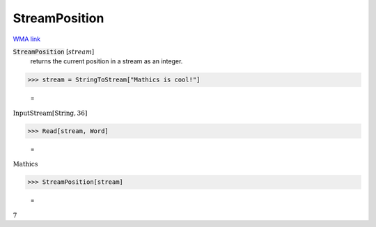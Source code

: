 StreamPosition
==============

`WMA link <https://reference.wolfram.com/language/ref/StreamPosition.html>`_


:code:`StreamPosition` [:math:`stream`]
    returns the current position in a stream as an integer.





>>> stream = StringToStream["Mathics is cool!"]

    =
:math:`\text{InputStream}\left[\text{String},36\right]`


>>> Read[stream, Word]

    =
:math:`\text{Mathics}`


>>> StreamPosition[stream]

    =
:math:`7`


